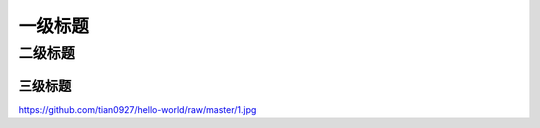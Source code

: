 一级标题
=========
二级标题
---------
三级标题
^^^^^^^^^

https://github.com/tian0927/hello-world/raw/master/1.jpg
